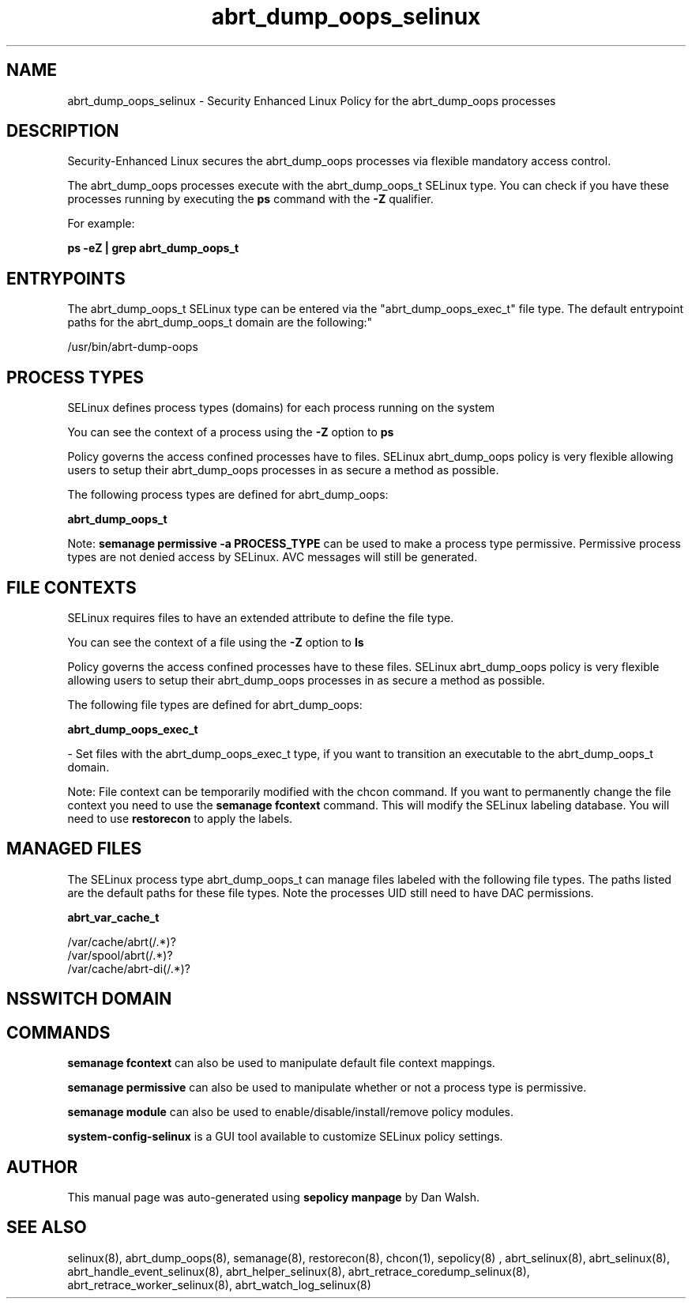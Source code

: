 .TH  "abrt_dump_oops_selinux"  "8"  "12-11-01" "abrt_dump_oops" "SELinux Policy documentation for abrt_dump_oops"
.SH "NAME"
abrt_dump_oops_selinux \- Security Enhanced Linux Policy for the abrt_dump_oops processes
.SH "DESCRIPTION"

Security-Enhanced Linux secures the abrt_dump_oops processes via flexible mandatory access control.

The abrt_dump_oops processes execute with the abrt_dump_oops_t SELinux type. You can check if you have these processes running by executing the \fBps\fP command with the \fB\-Z\fP qualifier.

For example:

.B ps -eZ | grep abrt_dump_oops_t


.SH "ENTRYPOINTS"

The abrt_dump_oops_t SELinux type can be entered via the "abrt_dump_oops_exec_t" file type.  The default entrypoint paths for the abrt_dump_oops_t domain are the following:"

/usr/bin/abrt-dump-oops
.SH PROCESS TYPES
SELinux defines process types (domains) for each process running on the system
.PP
You can see the context of a process using the \fB\-Z\fP option to \fBps\bP
.PP
Policy governs the access confined processes have to files.
SELinux abrt_dump_oops policy is very flexible allowing users to setup their abrt_dump_oops processes in as secure a method as possible.
.PP
The following process types are defined for abrt_dump_oops:

.EX
.B abrt_dump_oops_t
.EE
.PP
Note:
.B semanage permissive -a PROCESS_TYPE
can be used to make a process type permissive. Permissive process types are not denied access by SELinux. AVC messages will still be generated.

.SH FILE CONTEXTS
SELinux requires files to have an extended attribute to define the file type.
.PP
You can see the context of a file using the \fB\-Z\fP option to \fBls\bP
.PP
Policy governs the access confined processes have to these files.
SELinux abrt_dump_oops policy is very flexible allowing users to setup their abrt_dump_oops processes in as secure a method as possible.
.PP
The following file types are defined for abrt_dump_oops:


.EX
.PP
.B abrt_dump_oops_exec_t
.EE

- Set files with the abrt_dump_oops_exec_t type, if you want to transition an executable to the abrt_dump_oops_t domain.


.PP
Note: File context can be temporarily modified with the chcon command.  If you want to permanently change the file context you need to use the
.B semanage fcontext
command.  This will modify the SELinux labeling database.  You will need to use
.B restorecon
to apply the labels.

.SH "MANAGED FILES"

The SELinux process type abrt_dump_oops_t can manage files labeled with the following file types.  The paths listed are the default paths for these file types.  Note the processes UID still need to have DAC permissions.

.br
.B abrt_var_cache_t

	/var/cache/abrt(/.*)?
.br
	/var/spool/abrt(/.*)?
.br
	/var/cache/abrt-di(/.*)?
.br

.SH NSSWITCH DOMAIN

.SH "COMMANDS"
.B semanage fcontext
can also be used to manipulate default file context mappings.
.PP
.B semanage permissive
can also be used to manipulate whether or not a process type is permissive.
.PP
.B semanage module
can also be used to enable/disable/install/remove policy modules.

.PP
.B system-config-selinux
is a GUI tool available to customize SELinux policy settings.

.SH AUTHOR
This manual page was auto-generated using
.B "sepolicy manpage"
by Dan Walsh.

.SH "SEE ALSO"
selinux(8), abrt_dump_oops(8), semanage(8), restorecon(8), chcon(1), sepolicy(8)
, abrt_selinux(8), abrt_selinux(8), abrt_handle_event_selinux(8), abrt_helper_selinux(8), abrt_retrace_coredump_selinux(8), abrt_retrace_worker_selinux(8), abrt_watch_log_selinux(8)